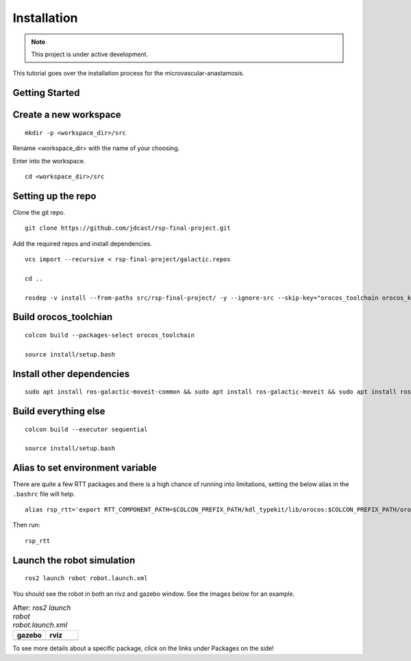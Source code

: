 Installation
============

.. |gazebo-1.png| image:: ../_static/images/robot/gazebo-1.png
  :width: 100%
  :alt: gazebo after ros2 launch robot robot.launch.xml

.. |rviz-1.png| image:: ../_static/images/robot/rviz-1.png
  :width: 100%
  :alt: rviz after ros2 launch robot robot.launch.xml

.. note::
  This project is under active development.

This tutorial goes over the installation process for the microvascular-anastamosis.

Getting Started
---------------

Create a new workspace
----------------------
::

  mkdir -p <workspace_dir>/src

Rename <workspace_dir> with the name of your choosing. 

Enter into the workspace.

::
  
  cd <workspace_dir>/src

Setting up the repo
-------------------

Clone the git repo.

::
  
  git clone https://github.com/jdcast/rsp-final-project.git

Add the required repos and install dependencies.

::

  vcs import --recursive < rsp-final-project/galactic.repos

  cd ..

  rosdep -v install --from-paths src/rsp-final-project/ -y --ignore-src --skip-key="orocos_toolchain orocos_kdl rtt_ros2_services rtt_ros2_sensor_msgs rtt_ros2_std_msgs rtt_ros2_geometry_msgs rtt_ros2_topics rtt_ros2_params rtt_ros2_node rtt_ros2 kdl_typekit reflexxestype2 robot_joint_publisher_gui"

Build orocos_toolchian
----------------------

::

  colcon build --packages-select orocos_toolchain

  source install/setup.bash

Install other dependencies
--------------------------

::

  sudo apt install ros-galactic-moveit-common && sudo apt install ros-galactic-moveit && sudo apt install ros-galactic-moveit-servo

Build everything else 
---------------------

::

  colcon build --executor sequential

  source install/setup.bash

Alias to set environment variable
---------------------------------

There are quite a few RTT packages and there is a high chance of running into limitations, setting the below alias in the ``.bashrc`` file will help.

::

  alias rsp_rtt='export RTT_COMPONENT_PATH=$COLCON_PREFIX_PATH/kdl_typekit/lib/orocos:$COLCON_PREFIX_PATH/orocos_toolchain/lib/orocos:$COLCON_PREFIX_PATH/rtt_ros2_builtin_interfaces/lib/orocos:$COLCON_PREFIX_PATH/rtt_ros2_geometry_msgs/lib/orocos:$COLCON_PREFIX_PATH/rtt_ros2_interfaces/lib/orocos:$COLCON_PREFIX_PATH/rtt_ros2/lib/orocos:$COLCON_PREFIX_PATH/rtt_ros2_node/lib/orocos:$COLCON_PREFIX_PATH/rtt_ros2_params/lib/orocos:$COLCON_PREFIX_PATH/rtt_ros2_primitives_typekit/lib/orocos:$COLCON_PREFIX_PATH/rtt_ros2_rclcpp_typekit/lib/orocos:$COLCON_PREFIX_PATH/rtt_ros2_std_msgs/lib/orocos:$COLCON_PREFIX_PATH/rtt_ros2_topics/lib/orocos:$COLCON_PREFIX_PATH/rsp_week07/lib/orocos:$COLCON_PREFIX_PATH/rtt_ur_trajectory/lib/orocos:$COLCON_PREFIX_PATH/rtt_ros2_sensor_msgs/lib/orocos:$COLCON_PREFIX_PATH/rtt_ros2_services/lib/orocos'



Then run:

::

  rsp_rtt


Launch the robot simulation 
---------------------------

::

  ros2 launch robot robot.launch.xml

You should see the robot in both an rivz and gazebo window.  See the images below for an example.


.. list-table:: After: `ros2 launch robot robot.launch.xml` 
   :widths: 50 50
   :header-rows: 1

   * - gazebo
     - rviz
   * - |gazebo-1.png|
     - |rviz-1.png|

To see more details about a specific package, click on the links under Packages on the side!
